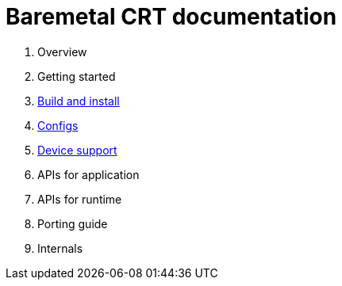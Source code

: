 
= Baremetal CRT documentation

1. Overview
1. Getting started
1. xref:build.adoc[Build and install]
1. xref:config.adoc[Configs]
1. xref:device.adoc[Device support]
1. APIs for application
1. APIs for runtime
1. Porting guide
1. Internals

